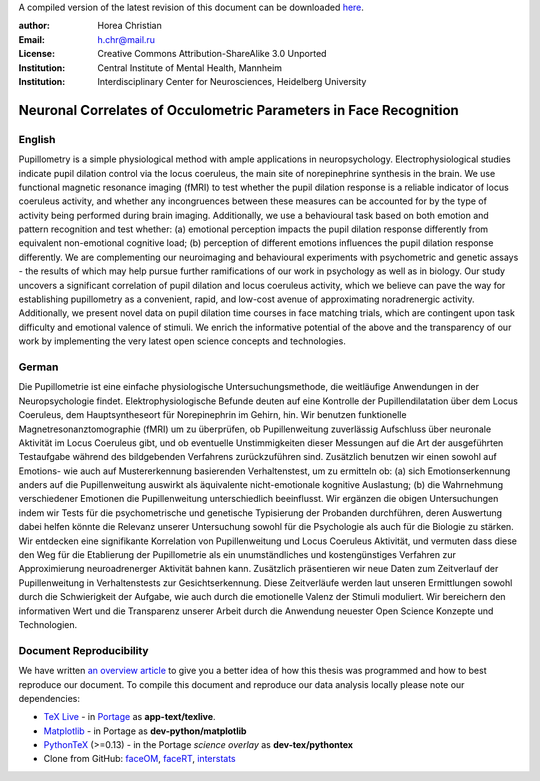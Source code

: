 A compiled version of the latest revision of this document can be downloaded `here <http://chymera.eu/docs/masterarbeit.pdf>`_.

:author: Horea Christian
:Email: h.chr@mail.ru
:License: Creative Commons Attribution-ShareAlike 3.0 Unported
:Institution: Central Institute of Mental Health, Mannheim
:Institution: Interdisciplinary Center for Neurosciences, Heidelberg University

========
Neuronal Correlates of Occulometric Parameters in Face Recognition
========

English
-------

.. engl

Pupillometry is a simple physiological method with ample applications in neuropsychology.
Electrophysiological studies indicate pupil dilation control via the locus coeruleus, the main site of norepinephrine synthesis in the brain.
We use functional magnetic resonance imaging (fMRI) to test whether the pupil dilation response is a reliable indicator of locus coeruleus activity, 
and whether any incongruences between these measures can be accounted for by the type of activity being performed during brain imaging.
Additionally, we use a behavioural task based on both emotion and pattern recognition and test whether:
(a) emotional perception impacts the pupil dilation response differently from equivalent non-emotional cognitive load;
(b) perception of different emotions influences the pupil dilation response differently.
We are complementing our neuroimaging and behavioural experiments with psychometric and genetic assays - 
the results of which may help pursue further ramifications of our work in psychology as well as in biology.
Our study uncovers a significant correlation of pupil dilation and locus coeruleus activity, which we believe can pave the way for establishing pupillometry as a convenient, rapid, and low-cost avenue of approximating noradrenergic activity.
Additionally, we present novel data on pupil dilation time courses in face matching trials, which are contingent upon task difficulty and emotional valence of stimuli.
We enrich the informative potential of the above and the transparency of our work by implementing the very latest open science concepts and technologies.

.. engl>

German
-------

.. ger

Die Pupillometrie ist eine einfache physiologische Untersuchungsmethode, die weitläufige Anwendungen in der Neuropsychologie findet.
Elektrophysiologische Befunde deuten auf eine Kontrolle der Pupillendilatation über dem Locus Coeruleus, dem Hauptsyntheseort für Norepinephrin im Gehirn, hin.
Wir benutzen funktionelle Magnetresonanztomographie (fMRI) um zu überprüfen, ob Pupillenweitung zuverlässig Aufschluss über neuronale Aktivität im Locus Coeruleus gibt,
und ob eventuelle Unstimmigkeiten dieser Messungen auf die Art der ausgeführten Testaufgabe während des bildgebenden Verfahrens zurückzuführen sind.
Zusätzlich benutzen wir einen sowohl auf Emotions- wie auch auf Mustererkennung basierenden Verhaltenstest, um zu ermitteln ob:
(a) sich Emotionserkennung anders auf die Pupillenweitung auswirkt als äquivalente nicht-emotionale kognitive Auslastung;
(b) die Wahrnehmung verschiedener Emotionen die Pupillenweitung unterschiedlich beeinflusst.
Wir ergänzen die obigen Untersuchungen indem wir Tests für die psychometrische und genetische Typisierung der Probanden durchführen, 
deren Auswertung dabei helfen könnte die Relevanz unserer Untersuchung sowohl für die Psychologie als auch für die Biologie zu stärken.
Wir entdecken eine signifikante Korrelation von Pupillenweitung und Locus Coeruleus Aktivität, und vermuten dass diese den Weg für die Etablierung der Pupillometrie als ein unumständliches und kostengünstiges Verfahren zur Approximierung neuroadrenerger Aktivität bahnen kann. 
Zusätzlich präsentieren wir neue Daten zum Zeitverlauf der Pupillenweitung in Verhaltenstests zur Gesichtserkennung.
Diese Zeitverläufe werden laut unseren Ermittlungen sowohl durch die Schwierigkeit der Aufgabe, wie auch durch die emotionelle Valenz der Stimuli moduliert. 
Wir bereichern den informativen Wert und die Transparenz unserer Arbeit durch die Anwendung neuester Open Science Konzepte und Technologien.

.. ger>

Document Reproducibility
-------

We have written `an overview article <http://tutorials.chymera.eu/blog/2014/02/24/open-science-for-thesis/>`_ to give you a better idea of how this thesis was programmed and how to best reproduce our document. 
To compile this document and reproduce our data analysis locally please note our dependencies:

* `TeX Live <http://en.wikipedia.org/wiki/Texlive>`_ - in `Portage <http://en.wikipedia.org/wiki/Portage_(software)>`_ as **app-text/texlive**.
* `Matplotlib <http://en.wikipedia.org/wiki/Matplotlib>`_ - in Portage as **dev-python/matplotlib**
* `PythonTeX <https://en.wikipedia.org/wiki/User:Chym%C3%A6ra/PythonTeX>`_ (>=0.13) - in the Portage *science overlay* as **dev-tex/pythontex**
* Clone from GitHub: `faceOM <https://github.com/TheChymera/faceOM>`_, `faceRT <https://github.com/TheChymera/facesRT>`_, `interstats <https://github.com/TheChymera/interstats>`_

